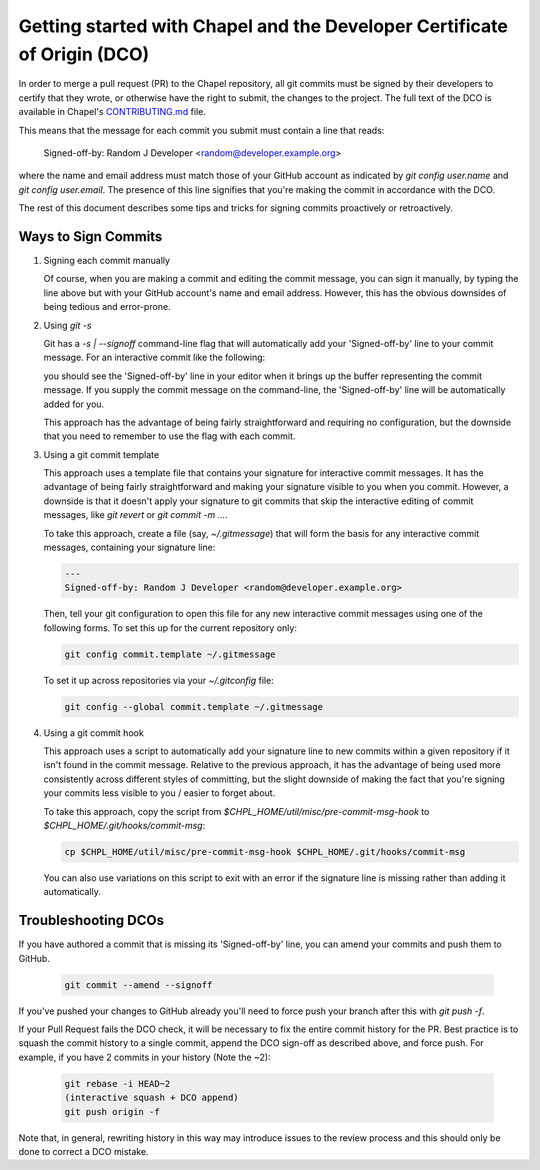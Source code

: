Getting started with Chapel and the Developer Certificate of Origin (DCO)
=========================================================================

In order to merge a pull request (PR) to the Chapel repository, all
git commits must be signed by their developers to certify that they
wrote, or otherwise have the right to submit, the changes to the
project.  The full text of the DCO is available in Chapel's
`CONTRIBUTING.md`_ file.

This means that the message for each commit you submit must contain a
line that reads:

    Signed-off-by: Random J Developer <random@developer.example.org>

where the name and email address must match those of your GitHub
account as indicated by `git config user.name` and `git config
user.email`.  The presence of this line signifies that you're making
the commit in accordance with the DCO.

The rest of this document describes some tips and tricks for signing
commits proactively or retroactively.

.. _CONTRIBUTING.md: https://github.com/chapel-lang/chapel/blob/master/.github/CONTRIBUTING.md


Ways to Sign Commits
--------------------

#. Signing each commit manually

   Of course, when you are making a commit and editing the commit
   message, you can sign it manually, by typing the line above but
   with your GitHub account's name and email address.  However, this
   has the obvious downsides of being tedious and error-prone.


#. Using `git -s`

   Git has a `-s | --signoff` command-line flag that will
   automatically add your 'Signed-off-by' line to your commit message.
   For an interactive commit like the following:

   .. code-block:: bash
        git commit -s

   you should see the 'Signed-off-by' line in your editor when it
   brings up the buffer representing the commit message.  If you
   supply the commit message on the command-line, the 'Signed-off-by'
   line will be automatically added for you.

   .. code-block:: bash
        git commit -s -m "This is my commit message"

   This approach has the advantage of being fairly straightforward and
   requiring no configuration, but the downside that you need to
   remember to use the flag with each commit.


#. Using a git commit template

   This approach uses a template file that contains your signature for
   interactive commit messages.  It has the advantage of being fairly
   straightforward and making your signature visible to you when you
   commit.  However, a downside is that it doesn't apply your
   signature to git commits that skip the interactive editing of
   commit messages, like `git revert` or `git commit -m ...`.

   To take this approach, create a file (say, `~/.gitmessage`) that
   will form the basis for any interactive commit messages, containing
   your signature line:

   .. code-block:: bash

        ---
        Signed-off-by: Random J Developer <random@developer.example.org>

   Then, tell your git configuration to open this file for any new
   interactive commit messages using one of the following forms.  To
   set this up for the current repository only:

   .. code-block:: bash

        git config commit.template ~/.gitmessage

   To set it up across repositories via your `~/.gitconfig` file:
     
   .. code-block:: bash

        git config --global commit.template ~/.gitmessage
     

#. Using a git commit hook

   This approach uses a script to automatically add your signature
   line to new commits within a given repository if it isn't found in
   the commit message.  Relative to the previous approach, it has the
   advantage of being used more consistently across different styles
   of committing, but the slight downside of making the fact that
   you're signing your commits less visible to you / easier to forget
   about.

   To take this approach, copy the script from
   `$CHPL_HOME/util/misc/pre-commit-msg-hook` to
   `$CHPL_HOME/.git/hooks/commit-msg`:

   .. code-block:: bash

        cp $CHPL_HOME/util/misc/pre-commit-msg-hook $CHPL_HOME/.git/hooks/commit-msg

   You can also use variations on this script to exit with an error if
   the signature line is missing rather than adding it automatically.
   

Troubleshooting DCOs
--------------------
    
If you have authored a commit that is missing its 'Signed-off-by'
line, you can amend your commits and push them to GitHub.

   .. code-block:: bash

        git commit --amend --signoff

If you've pushed your changes to GitHub already you'll need to force
push your branch after this with `git push -f`.

If your Pull Request fails the DCO check, it will be necessary to fix
the entire commit history for the PR. Best practice is to squash the
commit history to a single commit, append the DCO sign-off as
described above, and force push. For example, if you have 2 commits in
your history (Note the ~2):

   .. code-block:: bash

        git rebase -i HEAD~2
        (interactive squash + DCO append)
        git push origin -f

Note that, in general, rewriting history in this way may introduce
issues to the review process and this should only be done to correct a
DCO mistake.
